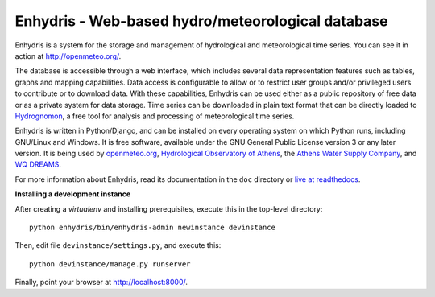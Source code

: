 ==================================================
Enhydris - Web-based hydro/meteorological database
==================================================

.. image:: https://travis-ci.org/openmeteo/enhydris.svg?branch=master
    :alt: Build button
    :target: https://travis-ci.org/openmeteo/enhydris

.. image:: https://codecov.io/github/openmeteo/enhydris/coverage.svg?branch=master
    :alt: Coverage
    :target: https://codecov.io/gh/openmeteo/enhydris

.. image:: https://img.shields.io/pypi/l/enhydris.svg
    :alt: License

.. image:: https://img.shields.io/pypi/status/enhydris.svg
    :alt: Status

.. image:: https://img.shields.io/pypi/v/enhydris.svg
    :alt: Latest version
    :target: https://pypi.python.org/pypi/enhydris

Enhydris is a system for the storage and management of hydrological
and meteorological time series. You can see it in action at
http://openmeteo.org/.

The database is accessible through a web interface, which includes
several data representation features such as tables, graphs and
mapping capabilities. Data access is configurable to allow or to
restrict user groups and/or privileged users to contribute or to
download data. With these capabilities, Enhydris can be used either as
a public repository of free data or as a private
system for data storage. Time series can be downloaded in plain text
format that can be directly loaded to Hydrognomon_, a free
tool for analysis and processing of meteorological time series.

.. _hydrognomon: http://hydrognomon.org/

Enhydris is written in Python/Django, and can be installed on every
operating system on which Python runs, including GNU/Linux and Windows.
It is free software, available under the GNU General Public License
version 3 or any later version.  It is being used by openmeteo.org_,
`Hydrological Observatory of Athens`_, the `Athens Water Supply
Company`_, and `WQ DREAMS`_.

.. _openmeteo.org: http://openmeteo.org/
.. _hydrological observatory of athens: http://hoa.ntua.gr/
.. _hydroscope: http://main.hydroscope.gr/
.. _athens water Supply Company: http://itia.ntua.gr/eydap/db/
.. _wq dreams: http://wq-dreams.eu/

For more information about Enhydris, read its documentation in the
``doc`` directory or `live at readthedocs`_.

.. _live at readthedocs: http://enhydris.readthedocs.io/

**Installing a development instance**

After creating a `virtualenv` and installing prerequisites, execute
this in the top-level directory::

    python enhydris/bin/enhydris-admin newinstance devinstance

Then, edit file ``devinstance/settings.py``, and execute this::

    python devinstance/manage.py runserver

Finally, point your browser at http://localhost:8000/.
